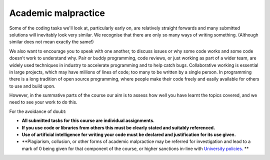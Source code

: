 Academic malpractice
--------------------
Some of the coding tasks we'll look at, particularly early on, are relatively straight forwards and many submitted solutions will inevitably look very similar. We recognise that there are only so many ways of writing something. (Although similar does not mean exactly the same!)

We also want to encourage you to speak with one another, to discuss issues or why some code works and some code doesn't work to understand why. Pair or buddy programming, code reviews, or just working as part of a wider team, are widely used techniques in industry to accelerate programming and to help catch bugs. Collaborative working is essential in large projects, which may have millions of lines of code; too many to be written by a single person. In programming there is a long tradition of open source programming, where people make their code freely and easily available for others to use and build upon. 

However, in the summative parts of the course our aim is to assess how well you have learnt the topics covered, and we need to see your work to do this.

For the avoidance of doubt:

- **All submitted tasks for this course are individual assignments.**
- **If you use code or libraries from others this must be clearly stated and suitably referenced.**
- **Use of artificial intelligence for writing your code must be declared and justification for its use given.**
- **Plagiarism, collusion, or other forms of academic malpractice may be referred for investigation and lead to a mark of 0 being given for that component of the course, or higher sanctions in-line with `University policies. <https://documents.manchester.ac.uk/display.aspx?DocID=2870>`_ **
